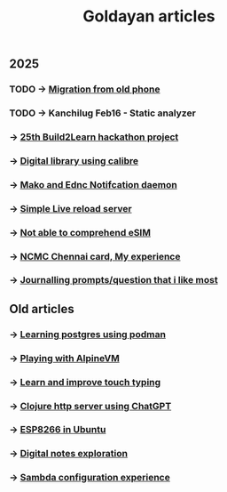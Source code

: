 #+title: Goldayan articles

** 2025
*** TODO -> [[file:new_phone_migration.org][Migration from old phone]]
*** TODO -> Kanchilug Feb16 - Static analyzer
*** -> [[file:build2learn_25_itr.org][25th Build2Learn hackathon project]]
*** -> [[file:calibre_digital_library.org][Digital library using calibre]]
*** -> [[file:sway_notification.org][Mako and Ednc Notifcation daemon]]
*** -> [[file:autoreload_webpage.org][Simple Live reload server]]
*** -> [[file:esim_issue.org][Not able to comprehend eSIM]]
*** -> [[file:ncmc_card.org][NCMC Chennai card, My experience]]
*** -> [[file:journaling_prompts.org][Journalling prompts/question that i like most]] 

** Old articles
*** -> [[file:trying_podman.org][Learning postgres using podman]]
*** -> [[file:alpine_vm.org][Playing with AlpineVM]]
*** -> [[file:touch_typing.org][Learn and improve touch typing]]
*** -> [[file:clojure_http_server.org][Clojure http server using ChatGPT]]
*** -> [[file:esp8266_ubuntu.org][ESP8266 in Ubuntu]]
*** -> [[file:digital_notes.org][Digital notes exploration]]
*** -> [[file:shared_storage_samba.org][Sambda configuration experience]]
